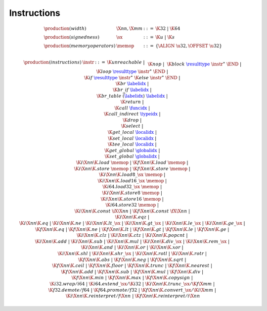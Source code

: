.. _syntax-sx:
.. _syntax-memop:
.. _syntax-instr:
.. index:: ! instruction
   pair: abstract syntax; instruction

Instructions
------------

.. todo::
    Describe

.. math::
   \begin{array}{llll}
   \production{(width)} & \X{nn}, \X{mm} &::=&
     \K{32} ~|~ \K{64} \\
   \production{(signedness)} & \sx &::=&
     \K{u} ~|~ \K{s} \\
   \production{(memory operators)} & \memop &::=&
     \{ \ALIGN~\u32, \OFFSET~\u32 \} \\
   \end{array}

.. math::
   \begin{array}{llll}
   \production{(instructions)} & \instr &::=&
     \K{unreachable} ~|~ \\&&&
     \K{nop} ~|~ \\&&&
     \K{block}~\href{#types}{\resulttype}~\instr^\ast~\END ~|~ \\&&&
     \K{loop}~\href{#types}{\resulttype}~\instr^\ast~\END ~|~ \\&&&
     \K{if}~\href{#types}{\resulttype}~\instr^\ast~\K{else}~\instr^\ast~\END ~|~ \\&&&
     \K{br}~\href{#indices}{\labelidx} ~|~ \\&&&
     \K{br\_if}~\href{#indices}{\labelidx} ~|~ \\&&&
     \K{br\_table}~\vec(\href{#indices}{\labelidx})~\href{#indices}{\labelidx} ~|~ \\&&&
     \K{return} ~|~ \\&&&
     \K{call}~\href{#indices}{\funcidx} ~|~ \\&&&
     \K{call\_indirect}~\href{#indices}{\typeidx} ~|~ \\&&&
     \K{drop} ~|~ \\&&&
     \K{select} ~|~ \\&&&
     \K{get\_local}~\href{#indices}{\localidx} ~|~ \\&&&
     \K{set\_local}~\href{#indices}{\localidx} ~|~ \\&&&
     \K{tee\_local}~\href{#indices}{\localidx} ~|~ \\&&&
     \K{get\_global}~\href{#indices}{\globalidx} ~|~ \\&&&
     \K{set\_global}~\href{#indices}{\globalidx} ~|~ \\&&&
     \K{i}\X{nn}\K{.load}~\memop ~|~
     \K{f}\X{nn}\K{.load}~\memop ~|~ \\&&&
     \K{i}\X{nn}\K{.store}~\memop ~|~
     \K{f}\X{nn}\K{.store}~\memop ~|~ \\&&&
     \K{i}\X{nn}\K{.load8\_}\sx~\memop ~|~ \\&&&
     \K{i}\X{nn}\K{.load16\_}\sx~\memop ~|~ \\&&&
     \K{i64.load32\_}\sx~\memop ~|~ \\&&&
     \K{i}\X{nn}\K{.store8}~\memop ~|~ \\&&&
     \K{i}\X{nn}\K{.store16}~\memop ~|~ \\&&&
     \K{i64.store32}~\memop ~|~ \\&&&
     \K{i}\X{nn}\K{.const}~\iX{\X{nn}} ~|~
     \K{f}\X{nn}\K{.const}~\fX{\X{nn}} ~|~ \\&&&
     \K{i}\X{nn}\K{.eqz} ~|~ \\&&&
     \K{i}\X{nn}\K{.eq} ~|~
     \K{i}\X{nn}\K{.ne} ~|~
     \K{i}\X{nn}\K{.lt\_}\sx ~|~
     \K{i}\X{nn}\K{.gt\_}\sx ~|~
     \K{i}\X{nn}\K{.le\_}\sx ~|~
     \K{i}\X{nn}\K{.ge\_}\sx ~|~ \\&&&
     \K{f}\X{nn}\K{.eq} ~|~
     \K{f}\X{nn}\K{.ne} ~|~
     \K{f}\X{nn}\K{.lt} ~|~
     \K{f}\X{nn}\K{.gt} ~|~
     \K{f}\X{nn}\K{.le} ~|~
     \K{f}\X{nn}\K{.ge} ~|~ \\&&&
     \K{i}\X{nn}\K{.clz} ~|~
     \K{i}\X{nn}\K{.ctz} ~|~
     \K{i}\X{nn}\K{.popcnt} ~|~ \\&&&
     \K{i}\X{nn}\K{.add} ~|~
     \K{i}\X{nn}\K{.sub} ~|~
     \K{i}\X{nn}\K{.mul} ~|~
     \K{i}\X{nn}\K{.div\_}\sx ~|~
     \K{i}\X{nn}\K{.rem\_}\sx ~|~ \\&&&
     \K{i}\X{nn}\K{.and} ~|~
     \K{i}\X{nn}\K{.or} ~|~
     \K{i}\X{nn}\K{.xor} ~|~ \\&&&
     \K{i}\X{nn}\K{.shl} ~|~
     \K{i}\X{nn}\K{.shr\_}\sx ~|~
     \K{i}\X{nn}\K{.rotl} ~|~
     \K{i}\X{nn}\K{.rotr} ~|~ \\&&&
     \K{f}\X{nn}\K{.abs} ~|~
     \K{f}\X{nn}\K{.neg} ~|~
     \K{f}\X{nn}\K{.sqrt} ~|~ \\&&&
     \K{f}\X{nn}\K{.ceil} ~|~ 
     \K{f}\X{nn}\K{.floor} ~|~ 
     \K{f}\X{nn}\K{.trunc} ~|~ 
     \K{f}\X{nn}\K{.nearest} ~|~ \\&&&
     \K{f}\X{nn}\K{.add} ~|~
     \K{f}\X{nn}\K{.sub} ~|~
     \K{f}\X{nn}\K{.mul} ~|~
     \K{f}\X{nn}\K{.div} ~|~ \\&&&
     \K{f}\X{nn}\K{.min} ~|~
     \K{f}\X{nn}\K{.max} ~|~
     \K{f}\X{nn}\K{.copysign} ~|~ \\&&&
     \K{i32.wrap/i64} ~|~
     \K{i64.extend\_}\sx/\K{i32} ~|~
     \K{i}\X{nn}\K{.trunc\_}\sx/\K{f}\X{mm} ~|~ \\&&&
     \K{f32.demote/f64} ~|~
     \K{f64.promote/f32} ~|~
     \K{f}\X{nn}\K{.convert\_}\sx/\K{i}\X{mm} ~|~ \\&&&
     \K{i}\X{nn}\K{.reinterpret/f}\X{nn} ~|~
     \K{f}\X{nn}\K{.reinterpret/i}\X{nn} \\
   \end{array}
